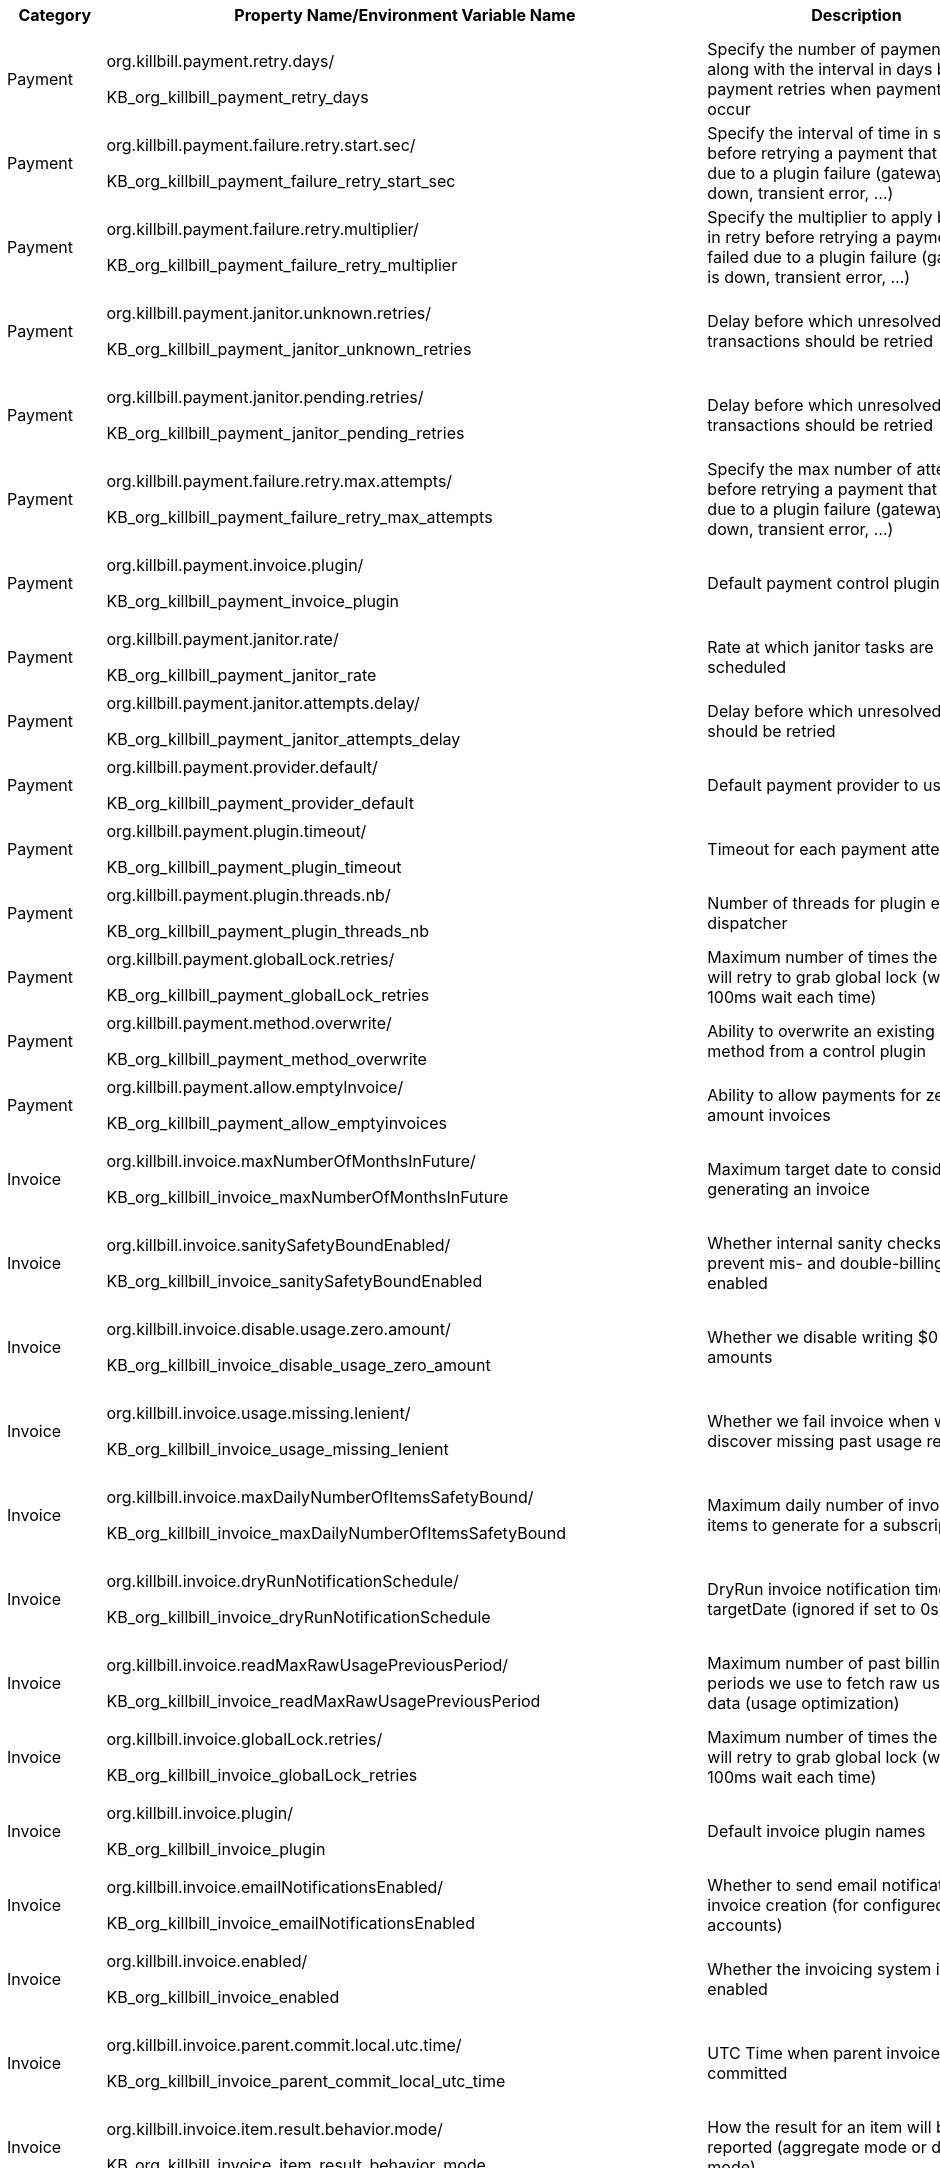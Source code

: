 [options="header",cols="1,1,1,1,1"]
|===
|Category   |Property Name/Environment Variable Name   |Description   |Default Value | Configuration Method   
//-------------------------------------------------
|Payment   |org.killbill.payment.retry.days/

KB_org_killbill_payment_retry_days   |Specify the number of payment retries along with the interval in days between payment retries when payment failures occur   |8,8,8   |Per-Tenant/Config File/Environment Variable   
|Payment   |org.killbill.payment.failure.retry.start.sec/

KB_org_killbill_payment_failure_retry_start_sec   |Specify the interval of time in seconds before retrying a payment that failed due to a plugin failure (gateway is down, transient error, ...)   |300   |Per-Tenant/Config File/Environment Variable   
|Payment   |org.killbill.payment.failure.retry.multiplier/

KB_org_killbill_payment_failure_retry_multiplier   |Specify the multiplier to apply between in retry before retrying a payment that failed due to a plugin failure (gateway is down, transient error, ...)   |2   |Per-Tenant/Config File/Environment Variable   
|Payment   |org.killbill.payment.janitor.unknown.retries/

KB_org_killbill_payment_janitor_unknown_retries   |Delay before which unresolved transactions should be retried   |5m,1h,1d,1d,1d,1d,1d   |Per-Tenant/Config File/Environment Variable   
|Payment   |org.killbill.payment.janitor.pending.retries/

KB_org_killbill_payment_janitor_pending_retries   |Delay before which unresolved transactions should be retried   |1h, 1d   |Per-Tenant/Config File/Environment Variable   
|Payment   |org.killbill.payment.failure.retry.max.attempts/

KB_org_killbill_payment_failure_retry_max_attempts   |Specify the max number of attempts before retrying a payment that failed due to a plugin failure (gateway is down, transient error, ...)   |8   |Per-Tenant/Config File/Environment Variable   
|Payment   |org.killbill.payment.invoice.plugin/ 

KB_org_killbill_payment_invoice_plugin   |Default payment control plugin names   |-   |Per-Tenant/Config File/Environment Variable   
|Payment   |org.killbill.payment.janitor.rate/

KB_org_killbill_payment_janitor_rate   |Rate at which janitor tasks are scheduled   |1h   |Config File/Environment Variable   
|Payment   |org.killbill.payment.janitor.attempts.delay/

KB_org_killbill_payment_janitor_attempts_delay   |Delay before which unresolved attempt should be retried   |12h   |Config File/Environment Variable   
|Payment   |org.killbill.payment.provider.default/

KB_org_killbill_payment_provider_default   |Default payment provider to use   |\\__external_payment__   |Config File/Environment Variable   
|Payment   |org.killbill.payment.plugin.timeout/

KB_org_killbill_payment_plugin_timeout   |Timeout for each payment attempt   |30s   |Config File/Environment Variable   
|Payment   |org.killbill.payment.plugin.threads.nb/

KB_org_killbill_payment_plugin_threads_nb   |Number of threads for plugin executor dispatcher   |10   |Config File/Environment Variable   
|Payment   |org.killbill.payment.globalLock.retries/

KB_org_killbill_payment_globalLock_retries   |Maximum number of times the system will retry to grab global lock (with a 100ms wait each time)   |50   |Config File/Environment Variable
|Payment   |org.killbill.payment.method.overwrite/

KB_org_killbill_payment_method_overwrite   |Ability to overwrite an existing payment method from a control plugin   |false   |Config File/Environment Variable
|Payment   |org.killbill.payment.allow.emptyInvoice/

KB_org_killbill_payment_allow_emptyinvoices   |Ability to allow payments for zero amount invoices   |false   |Config File/Environment Variable
|Invoice   |org.killbill.invoice.maxNumberOfMonthsInFuture/

KB_org_killbill_invoice_maxNumberOfMonthsInFuture   |Maximum target date to consider when generating an invoice   |36   |Per-Tenant/Config File/Environment Variable   
|Invoice   |org.killbill.invoice.sanitySafetyBoundEnabled/

KB_org_killbill_invoice_sanitySafetyBoundEnabled   |Whether internal sanity checks to prevent mis- and double-billing are enabled   |true   |Per-Tenant/Config File/Environment Variable   
|Invoice   |org.killbill.invoice.disable.usage.zero.amount/

KB_org_killbill_invoice_disable_usage_zero_amount   |Whether we disable writing $0 usage amounts   |false   |Per-Tenant/Config File/Environment Variable  
|Invoice   |org.killbill.invoice.usage.missing.lenient/

KB_org_killbill_invoice_usage_missing_lenient  |Whether we fail invoice when we discover missing past usage records   |false   |Per-Tenant/Config File/Environment Variable  
|Invoice   |org.killbill.invoice.maxDailyNumberOfItemsSafetyBound/

KB_org_killbill_invoice_maxDailyNumberOfItemsSafetyBound   |Maximum daily number of invoice items to generate for a subscription id   |15   |Per-Tenant/Config File/Environment Variable   
|Invoice   |org.killbill.invoice.dryRunNotificationSchedule/

KB_org_killbill_invoice_dryRunNotificationSchedule   |DryRun invoice notification time before targetDate (ignored if set to 0s)   |0s   |Per-Tenant/Config File/Environment Variable   
|Invoice   |org.killbill.invoice.readMaxRawUsagePreviousPeriod/

KB_org_killbill_invoice_readMaxRawUsagePreviousPeriod   |Maximum number of past billing periods we use to fetch raw usage data (usage optimization)   |2   |Per-Tenant/Config File/Environment Variable    
|Invoice   |org.killbill.invoice.globalLock.retries/

KB_org_killbill_invoice_globalLock_retries   |Maximum number of times the system will retry to grab global lock (with a 100ms wait each time)   |50   |Config File/Environment Variable   
|Invoice   |org.killbill.invoice.plugin/

KB_org_killbill_invoice_plugin   |Default invoice plugin names   |-   |Per-Tenant/Config File/Environment Variable    
|Invoice   |org.killbill.invoice.emailNotificationsEnabled/

KB_org_killbill_invoice_emailNotificationsEnabled   |Whether to send email notifications on invoice creation (for configured accounts)   |false   |Config File/Environment Variable   
|Invoice   |org.killbill.invoice.enabled/

KB_org_killbill_invoice_enabled   |Whether the invoicing system is enabled   |true   |Per-Tenant/Config File/Environment Variable   
|Invoice   |org.killbill.invoice.parent.commit.local.utc.time/

KB_org_killbill_invoice_parent_commit_local_utc_time   |UTC Time when parent invoice gets committed   |23:59:59.999   |Per-Tenant/Config File/Environment Variable   
|Invoice   |org.killbill.invoice.item.result.behavior.mode/

KB_org_killbill_invoice_item_result_behavior_mode   |How the result for an item will be reported (aggregate mode or detail mode).    |AGGREGATE   |Per-Tenant/Config File/Environment Variable   
|Invoice   |org.killbill.invoice.inArrear.mode/

KB_org_killbill_invoice_inArrear_mode   |Determine how the system should behave for in-arrear plans.    |DEFAULT   |Per-Tenant/Config File/Environment Variable
|Invoice   |org.killbill.invoice.parkAccountsWithUnknownUsage/

KB_org_killbill_invoice_parkAccountsWithUnknownUsage   |Whether to park accounts when usage data is recorded but not defined in the catalog   |false   |Per-Tenant/Config File/Environment Variable   
|Invoice   |org.killbill.invoice.rescheduleIntervalOnLock/

KB_org_killbill_invoice_rescheduleIntervalOnLock   |Time delay to reschedule an invoice run when lock is held   |0s   |Per-Tenant/Config File/Environment Variable   
|Invoice   |org.killbill.invoice.maxInvoiceLimit/

KB_org_killbill_invoice_maxInvoiceLimit   |How far back in time should invoice generation look at   |P200Y   |Per-Tenant/Config File/Environment Variable
|Invoice   |org.killbill.rescheduleIntervalOnLock/

KB_org_killbill_rescheduleIntervalOnLock   |Tme delay to reschedule an invoice run when lock is held   |30s, 1m, 1m, 3m, 3m, 10m   |Per-Tenant/Config File/Environment Variable
|Database   |org.killbill.dao.url/

KB_org_killbill_dao_url   |The jdbc url for the database   |jdbc:h2:file:/var/tmp/killbill;MODE=MYSQL;
DB_CLOSE_DELAY=-1;DB_CLOSE_ON_EXIT=FALSE   | Config File/Environment Variable
|Database   |org.killbill.dao.user/

KB_org_killbill_dao_user   |The jdbc user name for the database   |killbill   |Config File/Environment Variable   
|Database   |org.killbill.dao.password/

KB_org_killbill_dao_password   |The jdbc password for the database   |killbill   |Config File/Environment Variable   
|Database   |org.killbill.dao.minIdle/

KB_org_killbill_dao_minIdle   |The minimum allowed number of idle connections to the database   |1   |Config File/Environment Variable   
|Database   |org.killbill.dao.maxActive/

KB_org_killbill_dao_maxActive   |The maximum allowed number of active connections to the database   |100   |Config File/Environment Variable   
|Database   |org.killbill.dao.leakDetectionThreshold/

KB_org_killbill_dao_leakDetectionThreshold   |Amount of time that a connection can be out of the pool before a message is logged indicating a possible connection leak   |60s   |Config File/Environment Variable   
|Database   |org.killbill.dao.connectionTimeout/

KB_org_killbill_dao_connectionTimeout   |How long to wait before a connection attempt to the database is considered timed out   |10s   |Config File/Environment Variable   
|Database   |org.killbill.dao.idleMaxAge/

KB_org_killbill_dao_idleMaxAge   |The time for a connection to remain unused before it is closed off   |60m   |Config File/Environment Variable   
|Database   |org.killbill.dao.maxConnectionAge/

KB_org_killbill_dao_maxConnectionAge   |Any connections older than this setting will be closed off whether it is idle or not. Connections currently in use will not be affected until they are returned to the pool   |0m   |Config File/Environment Variable   
|Database   |org.killbill.dao.idleConnectionTestPeriod/

KB_org_killbill_dao_idleConnectionTestPeriod   |Time for a connection to remain idle before sending a test query to the DB   |5m   |Config File/Environment Variable   
|Database   |org.killbill.dao.connectionInitSql/

KB_org_killbill_dao_connectionInitSql   |Sets a SQL statement executed after every new connection creation before adding it to the pool   |null   |Config File/Environment Variable   
|Database   |org.killbill.dao.prepStmtCacheSize/

KB_org_killbill_dao_prepStmtCacheSize   |Number of prepared statements that the driver will cache per connection   |500   |Config File/Environment Variable   
|Database   |org.killbill.dao.prepStmtCacheSqlLimit/

KB_org_killbill_dao_prepStmtCacheSqlLimit   |Maximum length of a prepared SQL statement that the driver will cache   |2048   |Config File/Environment Variable   
|Database   |org.killbill.dao.cachePrepStmts/

KB_org_killbill_dao_cachePrepStmts   |Enable prepared statements cache   |true   |Config File/Environment Variable   
|Database   |org.killbill.dao.useServerPrepStmts/

KB_org_killbill_dao+useServerPrepStmts   |Enable server-side prepared statements   |true   |Config File/Environment Variable   
|Database   |org.killbill.dao.dataSourceClassName/

KB_org_killbill_dao_dataSourceClassName   |DataSource class name provided by the JDBC driver, leave null for autodetection   |null   |Config File/Environment Variable   
|Database   |org.killbill.dao.driverClassName/

KB_org_killbill_dao_driverClassName   |JDBC driver to use (when dataSourceClassName is null)   |null   |Config File/Environment Variable    
|Database   |org.killbill.dao.mysqlServerVersion/

KB_org_killbill_dao_mysqlServerVersion   |MySQL server version   |5.1   |Config File/Environment Variable     
|Database   |org.killbill.dao.logLevel/

KB_org_killbill_dao_logLevel   |Log level for SQL queries   |DEBUG   |Config File/Environment Variable   
|Database   |org.killbill.dao.poolingType/

KB_org_killbill_dao_poolingType   |Connection pooling type   |HIKARICP   |Config File/Environment Variable    
|Database   |org.killbill.dao.healthCheckConnectionTimeout/

KB_org_killbill_dao_healthCheckConnectionTimeout   |How long to wait before a connection attempt to the database is considered timed out (healthcheck only)   |10s   |Config File/Environment Variable   
|Database   |org.killbill.dao.healthCheckExpected99thPercentile/

KB_org_killbill_dao_healthCheckExpected99thPercentile   |Expected 99th percentile calculation to obtain a connection (healthcheck only)   |50ms   |Config File/Environment Variable    
|Database   |org.killbill.dao.initializationFailFast/

KB_org_killbill_dao_initializationFailFast   |Whether or not initialization should fail on error immediately   |false   |Config File/Environment Variable    
|Database   |org.killbill.dao.transactionIsolationLevel/

KB_org_killbill_dao_transactionIsolationLevel   |Set the default transaction isolation level   |TRANSACTION_READ_COMMITTED   |Config File/Environment Variable   
|Database   |org.killbill.dao.readOnly/

KB_org_killbill_dao_readOnly   |Whether to put connections in read-only mode   |false   |Config File/Environment Variable   
|Plugin Database   |org.killbill.billing.osgi.dao.url/

KB_org_killbill_billing_osgi_dao_url   |The jdbc url for the database   |jdbc:h2:file:/var/tmp/killbill;MODE=MYSQL;
DB_CLOSE_DELAY=-1;DB_CLOSE_ON_EXIT=FALSE   |Config File/Environment Variable   
|Plugin Database   |org.killbill.billing.osgi.dao.user/

KB_org_killbill_billing_osgi_dao_user   |The jdbc user name for the database   |killbill   |Config File/Environment Variable   
|Plugin Database   |org.killbill.billing.osgi.dao.password/

KB_org_killbill_billing_osgi_dao_password   |The jdbc password for the database   |password   |Config File/Environment Variable   
|Plugin Database   |org.killbill.billing.osgi.dao.minIdle/

KB_org_killbill_billing_osgi_dao_minIdle   |The minimum allowed number of idle connections to the database   |1   |Config File/Environment Variable   
|Plugin Database   |org.killbill.billing.osgi.dao.maxActive/

KB_org_killbill_billing_osgi_dao_maxActive   |The maximum allowed number of active connections to the database   |100   |Config File/Environment Variable   
|Plugin Database   |org.killbill.billing.osgi.dao.leakDetectionThreshold/

KB_org_killbill_billing_osgi_dao_leakDetectionThreshold   |Amount of time that a connection can be out of the pool before a message is logged indicating a possible connection leak   |60s   |Config File/Environment Variable   
|Plugin Database   |org.killbill.billing.osgi.dao.connectionTimeout/

KB_org_killbill_billing_osgi_dao_connectionTimeout   |How long to wait before a connection attempt to the database is considered timed out   |10s   |Config File/Environment Variable   
|Plugin Database   |org.killbill.billing.osgi.dao.idleMaxAge/

KB_org_killbill_billing_osgi_dao_idleMaxAge   |The time for a connection to remain unused before it is closed off   |60m   |Config File/Environment Variable   
|Plugin Database   |org.killbill.billing.osgi.dao.maxConnectionAge/

KB_org_killbill_billing_osgi_dao_maxConnectionAge   |Any connections older than this setting will be closed off whether it is idle or not. Connections currently in use will not be affected until they are returned to the pool   |0m   |Config File/Environment Variable   
|Plugin Database   |org.killbill.billing.osgi.dao.idleConnectionTestPeriod/
   
KB_org_killbill_billing_osgi_dao_idleConnectionTestPeriod   |Time for a connection to remain idle before sending a test query to the DB   |5m   |Config File/Environment Variable   
|Plugin Database   |org.killbill.billing.osgi.dao.prepStmtCacheSize/

KB_org_killbill_billing_osgi_dao_prepStmtCacheSize   |Number of prepared statements that the driver will cache per connection   |500   |Config File/Environment Variable   
|Plugin Database   |org.killbill.billing.osgi.dao.prepStmtCacheSqlLimit/

KB_org_killbill_billing_osgi_dao_prepStmtCacheSqlLimit   |Maximum length of a prepared SQL statement that the driver will cache   |2048   |Config File/Environment Variable   
|Plugin Database   |org.killbill.billing.osgi.dao.cachePrepStmts/

KB_org_killbill_billing_osgi_dao_cachePrepStmts   |Enable prepared statements cache   |true   |Config File/Environment Variable   
|Plugin Database   |org.killbill.billing.osgi.dao.useServerPrepStmts/

KB_org_killbill_billing_osgi_dao_useServerPrepStmts   |Enable server-side prepared statements   |true   |Config File/Environment Variable   
|Plugin Database   |org.killbill.billing.osgi.dao.dataSourceClassName/

KB_org_killbill_billing_osgi_dao_dataSourceClassName   |DataSource class name provided by the JDBC driver, leave null for autodetection   |Null   |Config File/Environment Variable   
|Plugin Database   |org.killbill.billing.osgi.dao.driverClassName/

KB_org_killbill_billing_osgi_dao_driverClassName   |JDBC driver to use (when dataSourceClassName is null)   |Null   |Config File/Environment Variable   
|Plugin Database   |org.killbill.billing.osgi.dao.mysqlServerVersion/

KB_org_killbill_billing_osgi_dao_mysqlServerVersion   |MySQL server version   |5.1   |Config File/Environment Variable   
|Plugin Database   |org.killbill.billing.osgi.dao.logLevel/

KB_org_killbill_billing_osgi_dao_logLevel   |Log level for SQL queries   |DEBUG   |Config File/Environment Variable   
|Plugin Database   |org.killbill.billing.osgi.dao.poolingType/

KB_org_killbill_billing_osgi_dao_poolingType   |Connection pooling type   |HIKARICP   |Config File/Environment Variable   
|Plugin Database   |org.killbill.billing.osgi.dao.initializationFailFast/

KB_org_killbill_billing_osgi_dao_initializationFailFast   |Whether or not initialization should fail on error immediately   |false   |Config File/Environment Variable   
|Plugin Database   |org.killbill.billing.osgi.dao.transactionIsolationLevel/   

KB_org_killbill_billing_osgi_dao_transactionIsolationLevel   |Set the default transaction isolation level   |TRANSACTION_READ_COMMITTED   |Config File/Environment Variable   
|Plugin Database   |org.killbill.billing.osgi.dao.readOnly/

KB_org_killbill_billing_osgi_dao_readOnly   |Whether to put connections in read-only mode   |false   |Config File/Environment Variable

|RO Database   |org.killbill.billing.main.ro.dao.enabled/

KB_org_killbill_billing_main_ro_dao_enabled   |Whether the read-only datasource is enabled. If enabled, read-only database queries are redirected to a separate read-only datasource details of which are configured via the other `org_killbill_billing_main_ro.*` properties listed below. |false   |Config File/Environment Variable   
|RO Database   |org.killbill.billing.main.ro.dao.url/

KB_org_killbill_billing_main_ro_dao_url  |The jdbc url for the database  |jdbc:h2:file:/var/tmp/killbill;MODE=MYSQL;DB_CLOSE_DELAY=-1;DB_CLOSE_ON_EXIT=FALSE;ACCESS_MODE_DATA=r   |Config File/Environment Variable   
|RO Database   |org.killbill.billing.main.ro.dao.user/

KB_org_killbill_billing_main_ro_dao_user   |The jdbc user name for the database  |killbill   |Config File/Environment Variable   
|RO Database   |org.killbill.billing.main.ro.dao.password/

KB_org_killbill_billing_main_ro_dao_password   |The jdbc password for the database  |killbill   |Config File/Environment Variable   
|RO Database   |org.killbill.billing.main.ro.dao.minIdle/

KB_org_killbill_billing_main_ro_dao_minIdle   |The minimum allowed number of idle connections to the database  |1   |Config File/Environment Variable   
|RO Database   |org.killbill.billing.main.ro.dao.maxActive/

KB_org_killbill_billing_main_ro_dao_maxActive   |The maximum allowed number of active connections to the database  |100   |Config File/Environment Variable   
|RO Database   |org.killbill.billing.main.ro.dao.leakDetectionThreshold/

KB_org_killbill_billing_main_ro_dao_leakDetectionThreshold   |Amount of time that a connection can be out of the pool before a message is logged indicating a possible connection leak  |60s   |Config File/Environment Variable   
|RO Database   |org.killbill.billing.main.ro.dao.connectionTimeout/

KB_org_killbill_billing_main_ro_dao_connectionTimeout   |How long to wait before a connection attempt to the database is considered timed out  |10s   |Config File/Environment Variable   
|RO Database   |org.killbill.billing.main.ro.dao.idleMaxAge/

KB_org_killbill_billing_main_ro_dao_idleMaxAge   |The time for a connection to remain unused before it is closed off  |60m   |Config File/Environment Variable   
|RO Database   |org.killbill.billing.main.ro.dao.maxConnectionAge/

KB_org_killbill_billing_main_ro_dao_maxConnectionAge   |Any connections older than this setting will be closed off whether it is idle or not. Connections currently in use will not be affected until they are returned to the pool  |0m   |Config File/Environment Variable   
|RO Database   |org.killbill.billing.main.ro.dao.idleConnectionTestPeriod/

KB_org_killbill_billing_main_ro_dao_idleConnectionTestPeriod   |Time for a connection to remain idle before sending a test query to the DB  |5m   |Config File/Environment Variable   
|RO Database   |org.killbill.billing.main.ro.dao.prepStmtCacheSize/

KB_org_killbill_billing_main_ro_dao_prepStmtCacheSize   |Number of prepared statements that the driver will cache per connection  |500   |Config File/Environment Variable   
|RO Database   |org.killbill.billing.main.ro.dao.prepStmtCacheSqlLimit/

KB_org_killbill_billing_main_ro_dao_prepStmtCacheSqlLimit   |Maximum length of a prepared SQL statement that the driver will cache  |2048   |Config File/Environment Variable   
|RO Database   |org.killbill.billing.main.ro.dao.cachePrepStmts/

KB_org_killbill_billing_main_ro_dao_cachePrepStmts   |Enable prepared statements cache  |true   |Config File/Environment Variable   
|RO Database   |org.killbill.billing.main.ro.dao.useServerPrepStmts/

KB_org_killbill_billing_main_ro_dao_useServerPrepStmts   |Enable server-side prepared statements  |true   |Config File/Environment Variable   
|RO Database   |org.killbill.billing.main.ro.dao.dataSourceClassName/

KB_org_killbill_billing_main_ro_dao_dataSourceClassName   |DataSource class name provided by the JDBC driver, leave null for autodetection  |null   |Config File/Environment Variable   
|RO Database   |org.killbill.billing.main.ro.dao.driverClassName/

KB_org_killbill_billing_main_ro_dao_driverClassName   |JDBC driver to use (when dataSourceClassName is null)  |null   |Config File/Environment Variable   
|RO Database   |org.killbill.billing.main.ro.dao.mysqlServerVersion/

KB_org_killbill_billing_main_ro_dao_mysqlServerVersion   |MySQL server version  |5.1   |Config File/Environment Variable   
|RO Database   |org.killbill.billing.main.ro.dao.logLevel/

KB_org_killbill_billing_main_ro_dao_logLevel   |Log level for SQL queries  |DEBUG   |Config File/Environment Variable   
|RO Database   |org.killbill.billing.main.ro.dao.poolingType/

KB_org_killbill_billing_main_ro_dao_poolingType   |Connection pooling type  |HIKARICP   |Config File/Environment Variable   
|RO Database   |org.killbill.billing.main.ro.dao.initializationFailFast/

KB_org_killbill_billing_main_ro_dao_initializationFailFast   |Whether or not initialization should fail on error immediately  |false   |Config File/Environment Variable   
|RO Database   |org.killbill.billing.main.ro.dao.transactionIsolationLevel/

KB_org_killbill_billing_main_ro_dao_transactionIsolationLevel   |Set the default transaction isolation level  |TRANSACTION_READ_COMMITTED   |Config File/Environment Variable   
|RO Database   |org.killbill.billing.main.ro.dao.readOnly/

KB_org_killbill_billing_main_ro_dao_readOnly   |Whether to put connections in read-only mode  |true   |Config File/Environment Variable   
   
|Push Notifications   |org.killbill.billing.server.notifications.retries/

KB_org_killbill_billing_server_notifications_retries   |Delay before which unresolved push notifications should be retried   |15m,30m,2h,12h,1d   |Per-Tenant/Config File/Environment Variable   
|Catalog   |org.killbill.catalog.uri/

KB_org_killbill_catalog_uri   |Default Catalog location, either in the classpath or in the filesystem. For multi-tenancy, one should use APIs to load per-tenant catalog   |SpyCarAdvanced.xml   |Config File/Environment Variable   
|Catalog   |org.killbill.catalog.loader.threads.pool.nb/
KB_org_killbill_catalog_loader_threads_pool_nb   |Number of threads for the XML loader   |1   |Config File/Environment Variable   
|Persistent Bus   |org.killbill.persistent.bus.${instanceName}.inMemory/

KB_org_killbill_persistent_bus_${instanceName}_inMemory   |Whether the bus should be an in memory bus   |false   |Config File/Environment Variable   
|Persistent Bus   |org.killbill.persistent.bus.${instanceName}.max.failure.retry/

KB_org_killbill_persistent_bus_${instanceName}_max.failure_retry   |Number of retries for a given event when an exception occurs   |3   |Config File/Environment Variable   
|Persistent Bus   |org.killbill.persistent.bus.${instanceName}.inflight.min/

KB_org_killbill_persistent_bus_${instanceName}_inflight_min   |Min number of bus events to fetch from the database at once (only valid in 'STICKY_EVENTS')   |1   |Config File/Environment Variable   
|Persistent Bus   |org.killbill.persistent.bus.${instanceName}.inflight.max/

KB_org_killbill_persistent_bus_${instanceName}_inflight_max   |Max number of bus events to fetch from the database at once (only valid in 'STICKY_EVENTS')   |100   |Config File/Environment Variable   
|Persistent Bus   |org.killbill.persistent.bus.${instanceName}.claimed/

KB_org_killbill_persistent_bus_${instanceName}_claimed   |Number of bus events to fetch from the database at once (only valid in 'polling mode')   |10   |Config File/Environment Variable   
|Persistent Bus   |org.killbill.persistent.bus.${instanceName}.queue.mode/

KB_org_killbill_persistent_bus_${instanceName}_queue_mode   |How entries are put in the queue   |STICKY_EVENTS   |Config File/Environment Variable   
|Persistent Bus   |org.killbill.persistent.bus.${instanceName}.claim.time/

KB_org_killbill_persistent_bus_${instanceName}_claim_time   |Claim time   |5m   |Config File/Environment Variable   
|Persistent Bus   |org.killbill.persistent.bus.${instanceName}.sleep/

KB_org_killbill_persistent_bus_${instanceName}_sleep   |Time in milliseconds to sleep between runs (only valid in STICKY_POLLING, POLLING)   |3000   |Config File/Environment Variable   
|Persistent Bus   |org.killbill.persistent.bus.${instanceName}.off/

KB_org_killbill_persistent_bus_${instanceName}_off   |Whether to turn off the persistent bus   |false   |Config File/Environment Variable   
|Persistent Bus   |org.killbill.persistent.bus.${instanceName}.nbThreads/

KB_org_killbill_persistent_bus_${instanceName}_nbThreads   |Max number of dispatch threads to use   |30   |Config File/Environment Variable   
|Persistent Bus   |org.killbill.persistent.bus.${instanceName}.lifecycle.dispatch.nbThreads/

KB_org_killbill_persistent_bus_${instanceName}_lifecycle_dispatch_nbThreads   |Max number of lifecycle dispatch threads to use   |1   |Config File/Environment Variable   
|Persistent Bus   |org.killbill.persistent.bus.${instanceName}.lifecycle.complete.nbThreads/

KB_org_killbill_persistent_bus_${instanceName}_lifecycle_complete_nbThreads   |Max number of lifecycle complete threads to use   |2   |Config File/Environment Variable   
|Persistent Bus   |org.killbill.persistent.bus.${instanceName}.queue.capacity/

KB_org_killbill_persistent_bus_${instanceName}_queue_capacity   |Size of the inflight queue (only valid in STICKY_EVENTS mode)   |30000   |Config File/Environment Variable   
|Persistent Bus   |org.killbill.persistent.bus.${instanceName}.tableName/

KB_org_killbill_persistent_bus_${instanceName}_tableName   |Bus events table name   |bus_events   |Config File/Environment Variable   
|Persistent Bus   |org.killbill.persistent.bus.${instanceName}.historyTableName/

KB_org_killbill_persistent_bus_${instanceName}_historyTableName   |Bus events history table name   |bus_events_history   |Config File/Environment Variable   
|Persistent Bus   |org.killbill.persistent.bus.${instanceName}.reapThreshold/

KB_org_killbill_persistent_bus_${instanceName}_reapThreshold   |Time span when the bus event must be re-dispatched   |10m   |Config File/Environment Variable   
|Persistent Bus   |org.killbill.persistent.bus.${instanceName}.maxReDispatchCount/

KB_org_killbill_persistent_bus_${instanceName}_maxReDispatchCount   |Max number of bus events to be re-dispatched at a time   |10   |Config File/Environment Variable   
|Persistent Bus   |org.killbill.persistent.bus.${instanceName}.reapSchedule/

KB_org_killbill_persistent_bus_${instanceName}_reapSchedule   |Reaper schedule period   |3m   |Config File/Environment Variable   
|Persistent Bus   |org.killbill.persistent.bus.${instanceName}.shutdownTimeout/

KB_org_killbill_persistent_bus_${instanceName}_shutdownTimeout   |Shutdown sequence timeout   |15s   |Config File/Environment Variable   
|Notification Queue   |org.killbill.notificationq.${instanceName}.inMemory/

KB_org_killbill_notificationq_${instanceName}_inMemory   |Set to false, not available for NotificationQueue   |false   |Config File/Environment Variable   
|Notification Queue   |org.killbill.notificationq.${instanceName}.max.failure.retry/

KB_org_killbill_notificationq_${instanceName}_max_failure_retry   |Number retry for a given event when an exception occurs   |3   |Config File/Environment Variable   
|Notification Queue   |org.killbill.persistent.bus.${instanceName}.inflight.min/

KB_org_killbill_persistent_bus_${instanceName}_inflight_min   |Min number of bus events to fetch from the database at once (only valid in 'STICKY_EVENTS')   |-1   |Config File/Environment Variable   
|Notification Queue   |org.killbill.persistent.bus.${instanceName}.inflight.max/

KB_org_killbill_persistent_bus_${instanceName}_inflight_max   |Max number of bus events to fetch from the database at once (only valid in 'STICKY_EVENTS')   |-1   |Config File/Environment Variable   
|Notification Queue   |org.killbill.notificationq.${instanceName}.claimed/

KB_org_killbill_notificationq_${instanceName}_claimed   |Number of notifications to fetch at once   |10   |Config File/Environment Variable   
|Notification Queue   |org.killbill.notificationq.${instanceName}.queue.mode/

KB_org_killbill_notificationq_${instanceName}_queue_mode   |How entries are put in the queue   |STICKY_POLLING   |Config File/Environment Variable   
|Notification Queue   |org.killbill.notificationq.${instanceName}.claim.time/

KB_org_killbill_notificationq_${instanceName}_claim_time   |Claim time   |5m   |Config File/Environment Variable   
|Notification Queue   |org.killbill.notificationq.${instanceName}.sleep/

KB_org_killbill_notificationq_${instanceName}_sleep   |Time in milliseconds to sleep between runs   |3000   |Config File/Environment Variable 
|Notification Queue   |org.killbill.notificationq.${instanceName}.notification.off/

KB_org_killbill_notificationq_${instanceName}_notification_off   |Whether to turn off the notification queue   |false   |Config File/Environment Variable   
|Notification Queue   |org.killbill.notificationq.${instanceName}.notification.nbThreads/

KB_org_killbill_notificationq_${instanceName}_notification_nbThreads   |Number of threads to use   |10   |Config File/Environment Variable   
|Notification Queue   |org.killbill.notificationq.${instanceName}.lifecycle.dispatch.nbThreads/

KB_org_killbill_notificationq_${instanceName}_lifecycle_dispatch_nbThreads   |Max number of lifecycle dispatch threads to use   |1   |Config File/Environment Variable   
|Notification Queue   |org.killbill.notificationq.${instanceName}.lifecycle.complete.nbThreads/

KB_org_killbill_notificationq_${instanceName}_lifecycle_complete_nbThreads   |Max number of lifecycle complete threads to use   |2   |Config File/Environment Variable   
|Notification Queue   |org.killbill.notificationq.${instanceName}.queue.capacity/

KB_org_killbill_notificationq_${instanceName}_queue_capacity   |Capacity for the worker queue   |100   |Config File/Environment Variable   
|Notification Queue   |org.killbill.notificationq.${instanceName}.tableName/ 

KB_org_killbill_notificationq_${instanceName}_tableName   |Notifications table name   |notifications   |Config File/Environment Variable   
|Notification Queue   |org.killbill.notificationq.${instanceName}.historyTableName/

KB_org_killbill_notificationq_${instanceName}_historyTableName   |Notifications history table name   |notifications_history   |Config File/Environment Variable   
|Notification Queue   |org.killbill.notificationq.${instanceName}.reapThreshold/

KB_org_killbill_notificationq_${instanceName}_reapThreshold   |Time span when a notification must be re-dispatched   |10m   |Config File/Environment Variable 
|Notification Queue   |org.killbill.notificationq.${instanceName}.maxReDispatchCount/

KB_org_killbill_notificationq_${instanceName}_maxReDispatchCount   |Max number of notification to be re-dispatched at a time   |10   |Config File/Environment Variable   
|Notification Queue   |org.killbill.notificationq.${instanceName}.reapSchedule/

KB_org_killbill_notificationq_${instanceName}_reapSchedule   |Reaper schedule period   |3m   |Config File/Environment Variable   
|Notification Queue   |org.killbill.notificationq.${instanceName}.shutdownTimeout/

KB_org_killbill_notificationq_${instanceName}_shutdownTimeout   |Shutdown sequence timeout   |15s   |Config File/Environment Variable   
|Events   |org.killbill.billing.server.event.post.type.skip/

KB_org_killbill_billing_server_event_post_type_skip   |List of event types to be skipped (not posted)   |-   |Config File/Environment Variable      
|Events   |org.killbill.billing.server.event.dispatch.type.skip/

KB_org_killbill_billing_server_event_dispatch_type_skip   |List of event types to be skipped (not dispatched internally)   |-   |Per-Tenant/Config File/Environment Variable   
|Events   |org.killbill.billing.server.event.bulk.subscription.aggregate/

KB_org_killbill_billing_server_event_bulk_subscription_aggregate   |Coming Soon  |false   |Per-Tenant/Config File/Environment Variable      
|Currency   |org.killbill.currency.provider.default/

KB_org_killbill_currency_provider_default   |Default currency provider to use   |killbill-currency-plugin   |Config File/Environment Variable      
|Broadcast   |org.killbill.billing.util.broadcast.rate/

KB_org_killbill_billing_util_broadcast_rate   |Rate at which broadcast service task is scheduled   |5s   |Config File/Environment Variable    
|Jax-rs   |org.killbill.jaxrs.threads.pool.nb/

KB_org_killbill_jaxrs_threads_pool_nb   |Number of threads for jaxrs executor   |10   |Config File/Environment Variable   
|Jax-rs   |org.killbill.jaxrs.timeout/

KB_org_killbill_jaxrs_timeout   |Total timeout for all callables associated to a given api call (parallel mode)   |30s   |Config File/Environment Variable   
|Jax-rs   |org.killbill.jaxrs.location.full.url/

KB_org_killbill_jaxrs_location_full_url   |Type of return for the jaxrs response location URL   |true   |Config File/Environment Variable   
|Jax-rs   |org.killbill.jaxrs.location.useForwardHeaders/

KB_org_killbill_jaxrs_location_useForwardHeaders   |Whether to respect X-Forwarded headers for redirect URLs   |true   |Config File/Environment Variable 
|Jax-rs   |org.killbill.jaxrs.location.host/

KB_org_killbill_jaxrs_location_host   |Base host address to use for redirect URLs   |null   |Config File/Environment Variable   
|Jax-rs   |org.killbill.jaxrs.get.ro/

KB_org_killbill_jaxrs_get_ro   |Whether GET calls should leverage the read-only database connection   |true   |Config File/Environment Variable 
|Tenant   |org.killbill.tenant.broadcast.rate/

KB_org_killbill_tenant_broadcast_rate   |Rate at which tenant broadcast task is scheduled   |5s   |Config File/Environment Variable    
|Kill Bill Server   |org.killbill.server.multitenant/

KB_org_killbill_server_multitenant   |Whether multi-tenancy is enabled   |true   |Config File/Environment Variable   
|Kill Bill Server   |org.killbill.server.test.mode/

KB_org_killbill_server_test_mode  |Whether to start in test mode   |false   |Config File/Environment Variable   
|Kill Bill Server   |org.killbill.server.test.clock.redis/

KB_org_killbill_server_test_clock_redis  |Whether Redis integration for the clock is enabled   |false   |Config File/Environment Variable   
|Kill Bill Server    |org.killbill.server.test.clock.redis.url/

KB_org_killbill_server_test_clock_redis_url   |Redis clock URL   |redis://127.0.0.1:6379   |Config File/Environment Variable   
|Kill Bill Server    |org.killbill.server.test.clock.redis.connectionMinimumIdleSize/

KB_org_killbill_server_test_clock_redis_connectionMinimumIdleSize   |Minimum number of connections for the Redis clock   |1   |Config File/Environment Variable   
|Kill Bill Server    |org.killbill.server.baseUrl/

KB_org_killbill_server_baseUrl   |Server base url   |http://127.0.0.1:8080   |Config File/Environment Variable   
|Kill Bill Server    |org.killbill.server.region/

KB_org_killbill_server_region  |Region or data center where the server is deployed   |local   |Config File/Environment Variable   
|Kill Bill Server    |org.killbill.server.http.gzip/

KB_org_killbill_server_http_gzip   |Allow Kill Bill to return gzip json when Content-Encoding is set with gzip   |false   |Config File/Environment Variable   
|Kill Bill Server    |org.killbill.server.shutdownDelay/

KB_org_killbill_server_shutdownDelay   |Shutdown delay before starting shutdown sequence   |0s   |Config File/Environment Variable   
|Metrics Graphite   |org.killbill.metrics.graphite/

KB_org_killbill_metrics_graphite   |Whether metrics reporting to Graphite is enabled   |false   |Config File/Environment Variable      
|Metrics Graphite   |org.killbill.metrics.graphite.host/

KB_org_killbill_metrics_graphite_host   |Graphite Hostname   |localhost   |Config File/Environment Variable      
|Metrics Graphite   |org.killbill.metrics.graphite.port/

KB_org_killbill_metrics_graphite_port    |Graphite Port   |2003   |Config File/Environment Variable      
|Metrics Graphite   |org.killbill.metrics.graphite.prefix/

KB_org_killbill_metrics_graphite_prefix    |Prefix all metric names with the given string   |killbill   |Config File/Environment Variable      
|Metrics Graphite   |org.killbill.metrics.graphite.interval/

KB_org_killbill_metrics_graphite_interval    |Reporter polling interval in seconds   |30   |Config File/Environment Variable      
|OSGI   |org.killbill.osgi.bundle.property.name/

KB_org_killbill_osgi_bundle_property_name   |Name of the properties file for OSGI plugins   |killbill.properties   |Config File/Environment Variable   
|OSGI   |org.killbill.osgi.root.dir/
KB_org_killbill_osgi_root_dir   |Bundles cache area for the OSGI framework   |/var/tmp/felix   |Config File/Environment Variable   
|OSGI   |org.killbill.osgi.bundle.cache.name/

KB_org_killbill_osgi_bundle_cache_name   |Bundles cache name   |osgi-cache   |Config File/Environment Variable   
|OSGI   |org.killbill.osgi.bundle.install.dir/

KB_org_killbill_osgi_bundle_install_dir   |Bundles install directory   |/var/tmp/bundles   |Config File/Environment Variable  
|OSGI   |org.killbill.osgi.system.bundle.export.packages.api/

KB_org_killbill_osgi_system_bundle_export_packages_api   |Kill Bill API packages to export from the system bundle   |org.killbill.billing.account.api,
org.killbill.billing.analytics.api.sanity,
org.killbill.billing.analytics.api.user,
org.killbill.billing.beatrix.bus.api,
org.killbill.billing.catalog.api,
org.killbill.billing.catalog.api.rules,
org.killbill.billing.invoice.plugin.api,
org.killbill.billing.invoice.api,
org.killbill.billing.invoice.api.formatters,
org.killbill.billing.entitlement.api,
org.killbill.billing,
org.killbill.clock,
org.killbill.billing.notification.api,
org.killbill.billing.notification.plugin.api,
org.killbill.billing.notification.plugin,
org.killbill.billing.osgi.api,
org.killbill.billing.osgi.api.config,
org.killbill.billing.overdue,
org.killbill.billing.overdue.api,
org.killbill.billing.payment.api,
org.killbill.billing.payment.plugin.api,
org.killbill.billing.control.plugin.api,
org.killbill.billing.tenant.api,
org.killbill.billing.usage.api,
org.killbill.billing.util.api,
org.killbill.billing.util.nodes,
org.killbill.billing.util.audit,
org.killbill.billing.util.callcontext,
org.killbill.billing.util.customfield,
org.killbill.billing.util.email,
org.killbill.billing.util.entity,
org.killbill.billing.util.tag,
org.killbill.billing.util.template,
org.killbill.billing.util.template.translation,
org.killbill.billing.currency.plugin.api,
org.killbill.billing.catalog.plugin.api,
org.killbill.billing.entitlement.plugin.api,
org.killbill.billing.currency.api,
org.killbill.billing.usage.plugin.api,
org.killbill.billing.security,
org.killbill.billing.security.api,
org.killbill.billing.osgi.libs.killbill,
org.joda.time;org.joda.time.format;version=2.9,
org.apache.shiro;org.apache.shiro.subject;org.apache.shiro.util;version=1.3,
org.slf4j;version=1.7.2,
org.slf4j.event;version=1.7.2,
org.slf4j.helpers;version=1.7.2,
org.slf4j.spi;version=1.7.2,
org.osgi.service.log;version=1.3,
org.osgi.service.http;version=1.2.0,
org.osgi.service.deploymentadmin;version=1.1.0,
org.osgi.service.event;version=1.2.0   |Config File/Environment Variable   
|OSGI   |org.killbill.osgi.system.bundle.export.packages.java/

KB_org_killbill_osgi_system_bundle_export_packages_java   |Java extension/platform Packages to export from the system bundle   |com.sun.xml.internal.ws,
com.sun.xml.internal.ws.addressing,
com.sun.xml.internal.ws.addressing.model,
com.sun.xml.internal.ws.addressing.policy,
com.sun.xml.internal.ws.addressing.v200408,
com.sun.xml.internal.ws.api,
com.sun.xml.internal.ws.api.addressing,
com.sun.xml.internal.ws.api.client,
com.sun.xml.internal.ws.api.config.management,
com.sun.xml.internal.ws.api.config.management.policy,
com.sun.xml.internal.ws.api.fastinfoset,
com.sun.xml.internal.ws.api.ha,
com.sun.xml.internal.ws.api.handler,
com.sun.xml.internal.ws.api.message,
com.sun.xml.internal.ws.api.message.stream,
com.sun.xml.internal.ws.api.model,
com.sun.xml.internal.ws.api.model.soap,
com.sun.xml.internal.ws.api.model.wsdl,
com.sun.xml.internal.ws.api.pipe,
com.sun.xml.internal.ws.api.pipe.helper,
com.sun.xml.internal.ws.api.policy,
com.sun.xml.internal.ws.api.server,
com.sun.xml.internal.ws.api.streaming,
com.sun.xml.internal.ws.api.wsdl.parser,
com.sun.xml.internal.ws.api.wsdl.writer,
com.sun.xml.internal.ws.binding,
com.sun.xml.internal.ws.client,
com.sun.xml.internal.ws.client.dispatch,
com.sun.xml.internal.ws.client.sei,
com.sun.xml.internal.ws.config.management.policy,
com.sun.xml.internal.ws.developer,
com.sun.xml.internal.ws.encoding,
com.sun.xml.internal.ws.encoding.fastinfoset,
com.sun.xml.internal.ws.encoding.policy,
com.sun.xml.internal.ws.encoding.soap,
com.sun.xml.internal.ws.encoding.soap.streaming,
com.sun.xml.internal.ws.encoding.xml,
com.sun.xml.internal.ws.fault,
com.sun.xml.internal.ws.handler,
com.sun.xml.internal.ws.message,
com.sun.xml.internal.ws.message.jaxb,
com.sun.xml.internal.ws.message.saaj,
com.sun.xml.internal.ws.message.source,
com.sun.xml.internal.ws.message.stream,
com.sun.xml.internal.ws.model,
com.sun.xml.internal.ws.model.soap,
com.sun.xml.internal.ws.model.wsdl,
com.sun.xml.internal.ws.org.objectweb.asm,
com.sun.xml.internal.ws.policy,
com.sun.xml.internal.ws.policy.jaxws,
com.sun.xml.internal.ws.policy.jaxws.spi,
com.sun.xml.internal.ws.policy.privateutil,
com.sun.xml.internal.ws.policy.sourcemodel,
com.sun.xml.internal.ws.policy.sourcemodel.attach,
com.sun.xml.internal.ws.policy.sourcemodel.wspolicy,
com.sun.xml.internal.ws.policy.spi,
com.sun.xml.internal.ws.policy.subject,
com.sun.xml.internal.ws.protocol.soap,
com.sun.xml.internal.ws.protocol.xml,
com.sun.xml.internal.ws.resources,
com.sun.xml.internal.ws.server,
com.sun.xml.internal.ws.server.provider,
com.sun.xml.internal.ws.server.sei,
com.sun.xml.internal.ws.spi,
com.sun.xml.internal.ws.streaming,
com.sun.xml.internal.ws.transport,
com.sun.xml.internal.ws.transport.http,
com.sun.xml.internal.ws.transport.http.client,
com.sun.xml.internal.ws.transport.http.server,
com.sun.xml.internal.ws.util,
com.sun.xml.internal.ws.util.exception,
com.sun.xml.internal.ws.util.localization,
com.sun.xml.internal.ws.util.pipe,
com.sun.xml.internal.ws.util.xml,
com.sun.xml.internal.ws.wsdl,
com.sun.xml.internal.ws.wsdl.parser,
com.sun.xml.internal.ws.wsdl.writer,
com.sun.xml.internal.ws.wsdl.writer.document,
com.sun.xml.internal.ws.wsdl.writer.document.http,
com.sun.xml.internal.ws.wsdl.writer.document.soap,
com.sun.xml.internal.ws.wsdl.writer.document.soap12,
com.sun.xml.internal.ws.wsdl.writer.document.xsd,
javax.annotation,
javax.management,
javax.naming,
javax.naming.ldap,
javax.net,
javax.net.ssl,
javax.crypto,
javax.crypto.spec,
javax.sql,
javax.sql.rowset,
javax.sql.rowset.serial,
javax.transaction,
javax.transaction.xa,
javax.xml,
javax.xml.bind,
javax.xml.validation,
javax.xml.namespace,
javax.xml.parsers,
javax.xml.validation,
javax.xml.stream,
javax.xml.stream.events,
javax.xml.stream.util,
javax.xml.transform,
javax.xml.transform.dom,
javax.xml.transform.sax,
javax.xml.transform.stax,
javax.xml.transform.stream,
javax.xml.xpath,
javax.jws.soap,
javax.security,
javax.security.cert,
com.sun.org,
com.sun.org.apache,
com.sun.org.apache.xml,
com.sun.org.apache.xml.internal,
com.sun.org.apache.xml.internal.utils,
com.sun.org.apache.xpath,
com.sun.org.apache.xpath.internal,
com.sun.org.apache.xpath.internal.jaxp,
com.sun.org.apache.xpath.internal.objects,
org.w3c.dom,
org.w3c.dom.bootstrap,
org.w3c.dom.events,
org.w3c.dom.ls,
org.w3c.dom.css,
org.w3c.dom.html,
org.w3c.dom.ranges,
org.w3c.dom.stylesheets,
org.w3c.dom.traversal,
org.w3c.dom.views,
org.xml.sax,
org.xml.sax.ext,
org.xml.sax.helpers,
sun.misc,
sun.misc.unsafe,
sun.security,
sun.security.util,
javax.servlet;version=3.1,
javax.servlet.http;version=3.1   |Config File/Environment Variable   
|OSGI   |org.killbill.osgi.system.bundle.export.packages.extra/

KB_org_killbill_osgi_system_bundle_export_packages_extra   |Extra packages to export from the system bundle   |-   |Config File/Environment Variable   
|Rbac   |org.killbill.rbac.globalSessionTimeout/

KB_org_killbill_rbac_globalSessionTimeout   |System-wide default time that any session may remain idle before expiring   |1h   |Config File/Environment Variable     
|Security   |org.killbill.security.shiroResourcePath/

KB_org_killbill_security_shiroResourcePath   |Path to the shiro.ini file (classpath, url or file resource)   |classpath:shiro.ini   |Config File/Environment Variable   
|Security   |org.killbill.security.shiroNbHashIterations/

KB_org_killbill_security_shiroNbHashIterations   |Sets the number of times submitted credentials will be hashed before comparing to the credentials stored in the system   |200000   |Config File/Environment Variable      
|Security   |org.killbill.security.ldap.userDnTemplate/

KB_org_killbill_security_ldap_userDnTemplate   |LDAP server's User DN format (e.g. uid={0},ou=users,dc=mycompany,dc=com)   |Null   |Config File/Environment Variable      
|Security   |org.killbill.security.ldap.dnSearchTemplate/

KB_org_killbill_security_ldap_dnSearchTemplate   |LDAP server's DN search template (e.g. sAMAccountName={0}) for search-then-bind authentication (in case a static DN format template isn't enough)   |Null   |Config File/Environment Variable      
|Security   |org.killbill.security.ldap.searchBase/

KB_org_killbill_security_ldap_searchBase   |LDAP search base to use   |Null   |Config File/Environment Variable      
|Security   |org.killbill.security.ldap.groupSearchFilter/

KB_org_killbill_security_ldap_groupSearchFilter   |LDAP search filter to use to find groups (e.g. memberOf=uid={0},ou=users,dc=mycompany,dc=com)   |memberOf=uid={0}   |Config File/Environment Variable      
|Security   |org.killbill.security.ldap.groupNameId/

KB_org_killbill_security_ldap_groupNameId   |Group name attribute ID in LDAP   |memberOf   |Config File/Environment Variable      
|Security   |org.killbill.security.ldap.permissionsByGroup/

KB_org_killbill_security_ldap_permissionsByGroup   |LDAP permissions by LDAP group   |admin = *:*\n" +
             "finance = invoice:*, payment:*\n" +
             "support = entitlement:*, invoice:item_adjust   |Config File/Environment Variable      
|Security   |org.killbill.security.ldap.url/

KB_org_killbill_security_ldap_url   |LDAP server url   |ldap://127.0.0.1:389   |Config File/Environment Variable      
|Security   |org.killbill.security.ldap.systemUsername/

KB_org_killbill_security_ldap_systemUsername   |LDAP username   |Null   |Config File/Environment Variable      
|Security   |org.killbill.security.ldap.systemPassword/

KB_org_killbill_security_ldap_systemPassword   |LDAP password   |Null   |Config File/Environment Variable   
|Security   |org.killbill.security.ldap.authenticationMechanism/

KB_org_killbill_security_ldap_authenticationMechanism   |LDAP authentication mechanism (e.g. DIGEST-MD5)   |simple   |Config File/Environment Variable   
|Security   |org.killbill.security.ldap.disableSSLCheck/

KB_org_killbill_security_ldap_disableSSLCheck   |Whether to ignore SSL certificates checks   |false   |Config File/Environment Variable   
|Security   |org.killbill.security.ldap.followReferrals/

KB_org_killbill_security_ldap_followReferrals   |Whether to follow referrals   |false   |Config File/Environment Variable   
|Security   |org.killbill.security.okta.url/

KB_org_killbill_security_okta_url   |Okta org full url   |Null   |Config File/Environment Variable   
|Security   |org.killbill.security.okta.apiToken/

KB_org_killbill_security_okta_apiToken   |Okta API token   |Null   |Config File/Environment Variable   
|Security   |org.killbill.security.okta.permissionsByGroup/

KB_org_killbill_security_okta_permissionsByGroup   |Okta permissions by Okta group   |admin = *:*\n" +
             "finance = invoice:*, payment:*\n" +
             "support = entitlement:*, invoice:item_adjust   |Config File/Environment Variable   
|Security   |org.killbill.security.auth0.url/

KB_org_killbill_security_auth0_url   |Auth0 tenant full url   |Null   |Config File/Environment Variable   
|Security   |org.killbill.security.auth0.clientId/

KB_org_killbill_security_auth0_clientId   |Auth0 application Client ID   |Null   |Config File/Environment Variable   
|Security   |org.killbill.security.auth0.clientSecret/

KB_org_killbill_security_auth0_clientSecret   |Auth0 application Client Secret   |Null   |Config File/Environment Variable
|Security   |org.killbill.security.auth0.apiIdentifier/

KB_org_killbill_security_auth0_apiIdentifier   |Auth0 API identifier   |Null   |Config File/Environment Variable   
|Security   |org.killbill.security.auth0.issuer/

KB_org_killbill_security_auth0_issuer   |Auth0 JWT expected issuer   |Null   |Config File/Environment Variable   
|Security   |org.killbill.security.auth0.audience/

KB_org_killbill_security_auth0_audience   |Auth0 JWT expected audience   |Null   |Config File/Environment Variable   
|Security   |org.killbill.security.auth0.usernameClaim/

KB_org_killbill_security_auth0_usernameClaim   |JWT claim to use as the user name   |sub   |Config File/Environment Variable   
|Security   |org.killbill.security.auth0.databaseConnectionName/

KB_org_killbill_security_auth0_databaseConnectionName   |Auth0 database connection name   |Null   |Config File/Environment Variable   
|Security   |org.killbill.security.auth0.connectTimeout/

KB_org_killbill_security_auth0_connectTimeout   |Auth0 client connect timeout   |5s   |Config File/Environment Variable   
|Security   |org.killbill.security.auth0.readTimeout/

KB_org_killbill_security_auth0_readTimeout   |Auth0 client read timeout   |60s   |Config File/Environment Variable   
|Security   |org.killbill.security.auth0.requestTimeout/

KB_org_killbill_security_auth0_requestTimeout   |Auth0 client request timeout   |60s   |Config File/Environment Variable   
|Security   |org.killbill.security.auth0.allowedClockSkew/

KB_org_killbill_security_auth0_allowedClockSkew   |Auth0 JWT allowed clock skew   |60s   |Config File/Environment Variable   
|Security   |org.killbill.security.skipAuthForPlugins/

KB_org_killbill_security_skipAuthForPlugins   |Specifies whether authentication should be skipped for plugins   |false   |Config File/Environment Variable   
|Security   |killbill.server.ldap/-   |Coming Soon   |false   |System property   
|Security   |killbill.server.okta/-   |Coming Soon   |false   |System property    
|Security   |killbill.server.auth0/-   |Coming Soon   |false   |System Property   
|Security   |killbill.server.rbac/-   |Coming Soon    |true   |System Property

|Logging   |killbill.server.log.obfuscate.keywords  |Keywords to obfuscate   |accountnumber,authenticationdata,bankaccountnumber,banknumber,bic,cardvalidationnum,cavv,ccFirstName,ccLastName,ccNumber,ccTrackData,         ccVerificationValue,ccvv,cvNumber,cvc,cvv,email,iban,name,number,password, xid   |System Property

|Logging   |killbill.server.log.obfuscate.patterns   |Key value patterns to use    |\s*=\s*'([^']+)',\s*=\s*"([^"]+)"   |System Property

|Logging   |killbill.server.log.obfuscate.patterns.separator  |Key value pattern separator  |,   |System Property

|Cache   |org.killbill.catalog.frequentValuesCacheSize/-   |Coming Soon   |1000   |System property 
|Cache   |org.killbill.cache.disabled/

KB_org_killbill_cache_disabled   |Caches to be disabled   |null   |Config File/Environment Variable      
|EhCache   |org.killbill.cache.config.location/

KB_org_killbill_cache_config_location   |Path to Ehcache XML configuration   |ehcache.xml   |Config File/Environment Variable   
|Redis Cache   |org.killbill.cache.config.redis/

KB_org_killbill_cache_config_redis   |Whether Redis integration for caching is enabled   |false   |Config File/Environment Variable    
|Redis Cache   |org.killbill.cache.config.redis.url/

KB_org_killbill_cache_config_redis_url   |Redis URL   |redis://127.0.0.1:6379   |Config File/Environment Variable    
|Redis Cache   |org.killbill.cache.config.redis.connectionMinimumIdleSize/

KB_org_killbill_cache_config_redis_connectionMinimumIdleSize   |Minimum number of connections   |1   |Config File/Environment Variable    
|Redis Cache   |org.killbill.cache.config.redis.password/

KB_org_killbill_cache_config_redis_password   |Redis Password   |Null   |Config File/Environment Variable    
|Subscription   |org.killbill.subscription.align.effectiveDateForExistingSubscriptions/

KB_org_killbill_subscription_align_effectiveDateForExistingSubscriptions   |Whether to align the per-plan effectiveDateForExistingSubscriptions with the next per-subscription BCD   |false   |Per-Tenant/Config File/Environment Variable  
|===